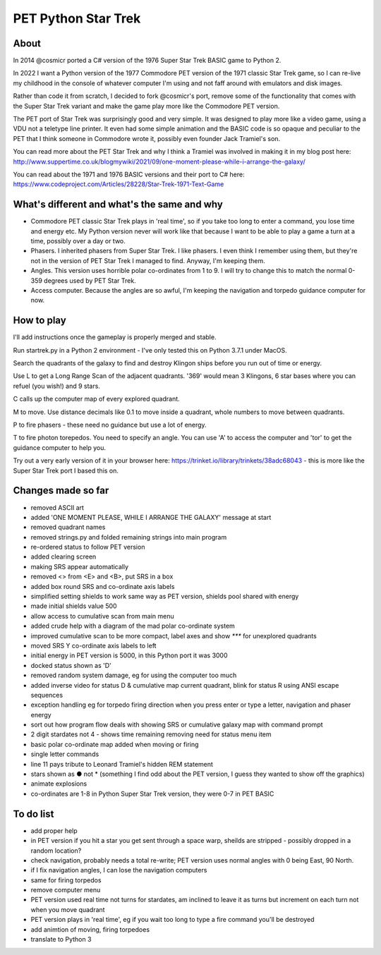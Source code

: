 ================
PET Python Star Trek
================

About
=====

In 2014 @cosmicr ported a C# version of the 1976 Super Star Trek BASIC game to Python 2.

In 2022 I want a Python version of the 1977 Commodore PET version of the 1971 classic Star Trek game, so I can re-live 
my childhood in the console of whatever computer I'm using and not faff around with emulators and disk images.

Rather than code it from scratch, I decided to fork @cosmicr's port, remove some of the functionality that comes with the Super Star Trek variant and make the game play more like the Commodore PET version.

The PET port of Star Trek was surprisingly good and very simple. It was designed to play more like a video game, using a VDU not a teletype line printer. It even had some simple animation and the BASIC code is so opaque and peculiar to the PET that I think someone in Commodore wrote it, possibly even founder Jack Tramiel's son.

You can read more about the PET Star Trek and why I think a Tramiel was involved in making it in my blog post here: http://www.suppertime.co.uk/blogmywiki/2021/09/one-moment-please-while-i-arrange-the-galaxy/

You can read about the 1971 and 1976 BASIC versions and their port to C# here: https://www.codeproject.com/Articles/28228/Star-Trek-1971-Text-Game

What's different and what's the same and why
============================================

- Commodore PET classic Star Trek plays in 'real time', so if you take too long to enter a command, you lose time and energy etc. My Python version never will work like that because I want to be able to play a game a turn at a time, possibly over a day or two.

- Phasers. I inherited phasers from Super Star Trek. I like phasers. I even think I remember using them, but they're not in the version of PET Star Trek I managed to find. Anyway, I'm keeping them.

- Angles. This version uses horrible polar co-ordinates from 1 to 9. I will try to change this to match the normal 0-359 degrees used by PET Star Trek.

- Access computer. Because the angles are so awful, I'm keeping the navigation and torpedo guidance computer for now.

How to play
===========

I'll add instructions once the gameplay is properly merged and stable.

Run startrek.py in a Python 2 environment - I've only tested this on Python 3.7.1 under MacOS.

Search the quadrants of the galaxy to find and destroy Klingon ships before you run out of time or energy.

Use L to get a Long Range Scan of the adjacent quadrants. '369' would mean 3 Klingons, 6 star bases where you can refuel (you wish!) and 9 stars.

C calls up the computer map of every explored quadrant.

M to move. Use distance decimals like 0.1 to move inside a quadrant, whole numbers to move between quadrants.

P to fire phasers - these need no guidance but use a lot of energy.

T to fire photon torepedos. You need to specify an angle. You can use 'A' to access the computer and 'tor' to get the guidance computer to help you.

Try out a very early version of it in your browser here: https://trinket.io/library/trinkets/38adc68043 - this is more like the Super Star Trek port I based this on.


Changes made so far
===================
- removed ASCII art
- added 'ONE MOMENT PLEASE, WHILE I ARRANGE THE GALAXY' message at start
- removed quadrant names
- removed strings.py and folded remaining strings into main program
- re-ordered status to follow PET version
- added clearing screen
- making SRS appear automatically
- removed <> from <E> and <B>, put SRS in a box
- added box round SRS and co-ordinate axis labels
- simplified setting shields to work same way as PET version, shields pool shared with energy
- made initial shields value 500
- allow access to cumulative scan from main menu
- added crude help with a diagram of the mad polar co-ordinate system
- improved cumulative scan to be more compact, label axes and show `***` for unexplored quadrants
- moved SRS Y co-ordinate axis labels to left
- initial energy in PET version is 5000, in this Python port it was 3000
- docked status shown as 'D'
- removed random system damage, eg for using the computer too much
- added inverse video for status D & cumulative map current quadrant, blink for status R using ANSI escape sequences
- exception handling eg for torpedo firing direction when you press enter or type a letter, navigation and phaser energy
- sort out how program flow deals with showing SRS or cumulative galaxy map with command prompt
- 2 digit stardates not 4 - shows time remaining removing need for status menu item
- basic polar co-ordinate map added when moving or firing
- single letter commands
- line 11 pays tribute to Leonard Tramiel's hidden REM statement
- stars shown as ● not * (something I find odd about the PET version, I guess they wanted to show off the graphics)
- animate explosions
- co-ordinates are 1-8 in Python Super Star Trek version, they were 0-7 in PET BASIC



To do list
==========
- add proper help
- in PET version if you hit a star you get sent through a space warp, sheilds are stripped - possibly dropped in a random location?
- check navigation, probably needs a total re-write; PET version uses normal angles with 0 being East, 90 North.
- if I fix navigation angles, I can lose the navigation computers
- same for firing torpedos
- remove computer menu
- PET version used real time not turns for stardates, am inclined to leave it as turns but increment on each turn not when you move quadrant
- PET version plays in 'real time', eg if you wait too long to type a fire command you'll be destroyed
- add animtion of moving, firing torpedoes
- translate to Python 3
